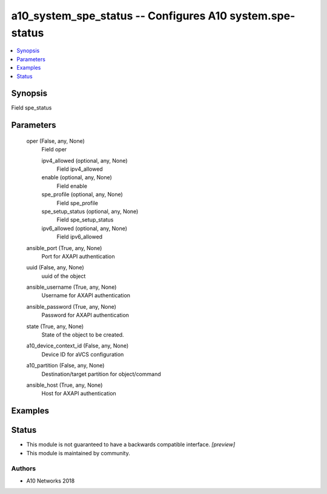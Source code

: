 .. _a10_system_spe_status_module:


a10_system_spe_status -- Configures A10 system.spe-status
=========================================================

.. contents::
   :local:
   :depth: 1


Synopsis
--------

Field spe_status






Parameters
----------

  oper (False, any, None)
    Field oper


    ipv4_allowed (optional, any, None)
      Field ipv4_allowed


    enable (optional, any, None)
      Field enable


    spe_profile (optional, any, None)
      Field spe_profile


    spe_setup_status (optional, any, None)
      Field spe_setup_status


    ipv6_allowed (optional, any, None)
      Field ipv6_allowed



  ansible_port (True, any, None)
    Port for AXAPI authentication


  uuid (False, any, None)
    uuid of the object


  ansible_username (True, any, None)
    Username for AXAPI authentication


  ansible_password (True, any, None)
    Password for AXAPI authentication


  state (True, any, None)
    State of the object to be created.


  a10_device_context_id (False, any, None)
    Device ID for aVCS configuration


  a10_partition (False, any, None)
    Destination/target partition for object/command


  ansible_host (True, any, None)
    Host for AXAPI authentication









Examples
--------

.. code-block:: yaml+jinja

    





Status
------




- This module is not guaranteed to have a backwards compatible interface. *[preview]*


- This module is maintained by community.



Authors
~~~~~~~

- A10 Networks 2018

